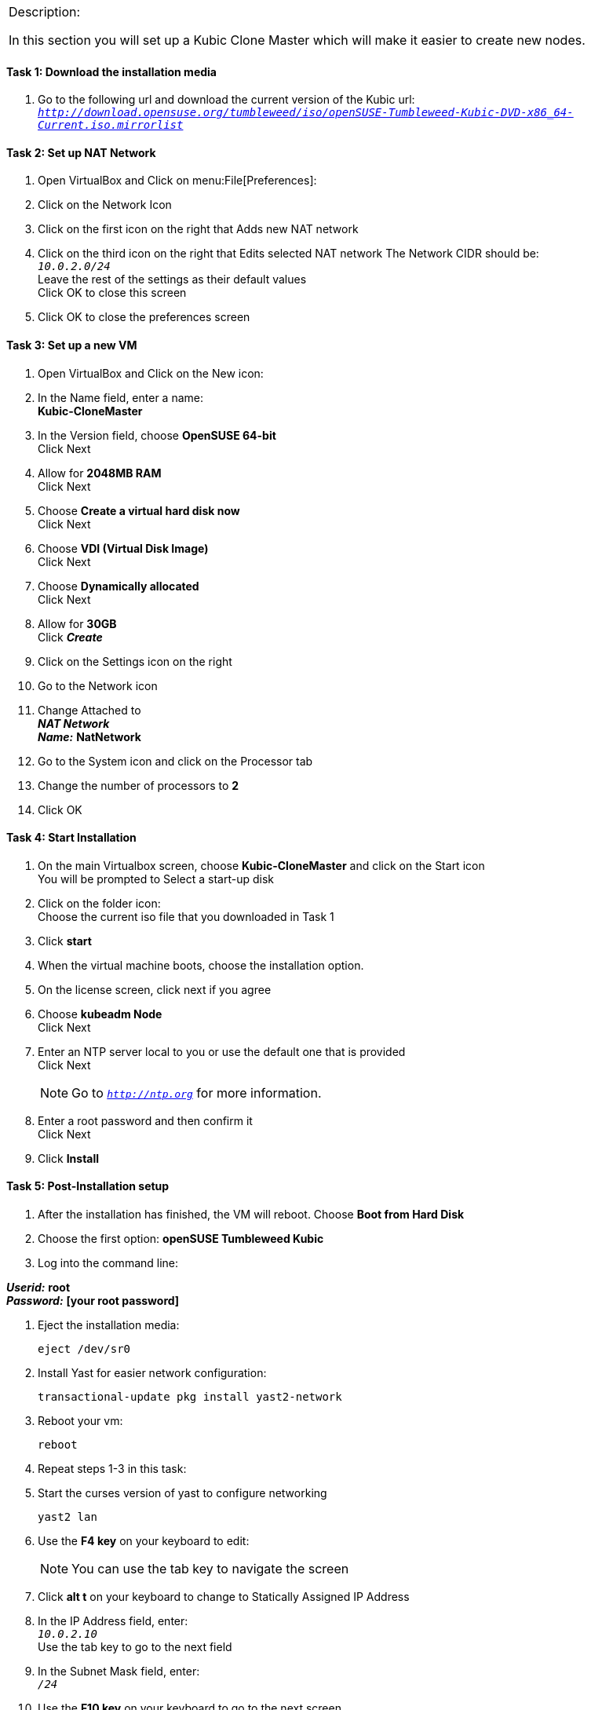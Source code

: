 [cols="",]
|=======================================================================
a|
[.lead]
Description:

In this section you will set up a Kubic Clone Master which will make it easier to create new nodes.
|=======================================================================

==== Task 1: Download the installation media

. Go to the following url and download the current version of the Kubic url: `_http://download.opensuse.org/tumbleweed/iso/openSUSE-Tumbleweed-Kubic-DVD-x86_64-Current.iso.mirrorlist_`

==== Task 2: Set up NAT Network
. Open VirtualBox and Click on menu:File[Preferences]:
. Click on the Network Icon
. Click on the first icon on the right that Adds new NAT network
. Click on the third icon on the right that Edits selected NAT network
The Network CIDR should be: +
`_10.0.2.0/24_` +
Leave the rest of the settings as their default values +
Click OK to close this screen
. Click OK to close the preferences screen

==== Task 3: Set up a new VM
. Open VirtualBox and Click on the New icon:
. In the Name field, enter a name: +
*Kubic-CloneMaster*

. In the Version field, choose *OpenSUSE 64-bit* +
Click Next

. Allow for *2048MB RAM* +
Click Next

. Choose *Create a virtual hard disk now* +
Click Next

. Choose *VDI (Virtual Disk Image)* +
Click Next

. Choose *Dynamically allocated* +
Click Next

. Allow for *30GB* +
Click *_Create_*

. Click on the Settings icon on the right

. Go to the Network icon

. Change Attached to +
*_NAT Network_* +
*_Name:_* *NatNetwork*

. Go to the System icon and click on the Processor tab
. Change the number of processors to *2*
. Click OK

==== Task 4: Start Installation
. On the main Virtualbox screen, choose *Kubic-CloneMaster* and click on the Start icon +
You will be prompted to Select a start-up disk

. Click on the folder icon: +
Choose the current iso file that you downloaded in Task 1
. Click *start*
. When the virtual machine boots, choose the installation option.
. On the license screen, click next if you agree
. Choose *kubeadm Node* +
 Click Next
. Enter an NTP server local to you or use the default one that is provided +
Click Next
[NOTE]
Go to `_http://ntp.org_` for more information.

. Enter a root password and then confirm it +
 Click Next

. Click *Install*

==== Task 5: Post-Installation setup
. After the installation has finished, the VM will reboot. Choose *Boot from Hard Disk*
. Choose the first option: *openSUSE Tumbleweed Kubic*
. Log into the command line:

*_Userid:_* *root* +
*_Password:_* *[your root password]*

. Eject the installation media:

 eject /dev/sr0

. Install Yast for easier network configuration:

 transactional-update pkg install yast2-network

. Reboot your vm:

 reboot

. Repeat steps 1-3 in this task:
. Start the curses version of yast to configure networking

  yast2 lan

. Use the *F4 key* on your keyboard to edit: +
[NOTE]
You can use the tab key to navigate the screen

. Click *alt t* on your keyboard to change to Statically Assigned IP Address
. In the IP Address field, enter: +
`_10.0.2.10_` +
 Use the tab key to go to the next field

. In the Subnet Mask field, enter: +
`_/24_`

. Use the *F10 key* on your keyboard to go to the next screen
. Click *alt s* on your keyboard to change the Hostname/DNS
. In the hostname field, enter: *clone-master* +
Use the *tab key* to go to the [gray]*Name Server 1* field

. Enter the generic Google DNS or substitute another if you prefer: +
`_8.8.8.8_`

. Click *alt u* on your keyboard to change the Routing
. In the [gray]*Default IPv4 Gateway* field, enter: +
`_10.0.2.2_`

. Select click *alt i* on your keyboard to select Enable IPv4 Forwarding
. Use the *F10 key* to finish.
. Ping the gateway. If you get a positive response, then you have set up the network correctly:

 ping 10.0.2.2

. Ping an internet website.  If you get a positive response, then you have set up the DNS correctly:

 ping opensuse.org

.  If either step 19 or 20 gives an error, review the steps in this task.
. Shut down the VM:

 halt -p

[cols="",]
|=======================================================================
a|
Description:
In this section you set up a new Kubic VM which will be used as a template for creating further VMs.
|=======================================================================
